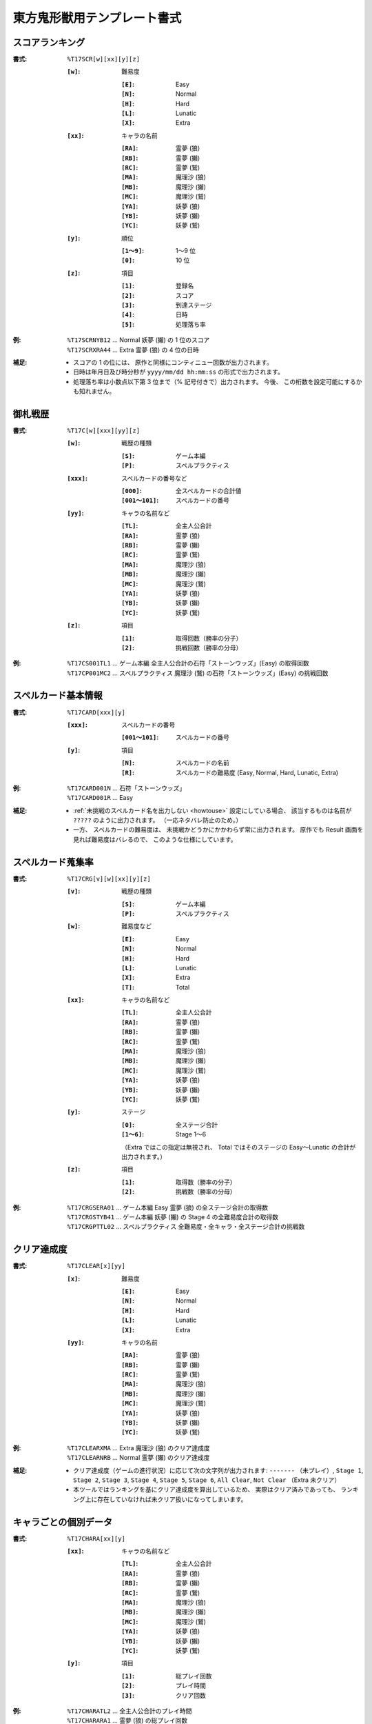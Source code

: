 .. _Th16Formats:

東方鬼形獣用テンプレート書式
============================

.. _T17SCR:

スコアランキング
----------------

:書式: ``%T17SCR[w][xx][y][z]``

    :``[w]``: 難易度

        :``[E]``: Easy
        :``[N]``: Normal
        :``[H]``: Hard
        :``[L]``: Lunatic
        :``[X]``: Extra

    :``[xx]``: キャラの名前

        :``[RA]``: 霊夢 (狼)
        :``[RB]``: 霊夢 (獺)
        :``[RC]``: 霊夢 (鷲)
        :``[MA]``: 魔理沙 (狼)
        :``[MB]``: 魔理沙 (獺)
        :``[MC]``: 魔理沙 (鷲)
        :``[YA]``: 妖夢 (狼)
        :``[YB]``: 妖夢 (獺)
        :``[YC]``: 妖夢 (鷲)

    :``[y]``: 順位

        :``[1～9]``: 1～9 位
        :``[0]``:    10 位

    :``[z]``: 項目

        :``[1]``: 登録名
        :``[2]``: スコア
        :``[3]``: 到達ステージ
        :``[4]``: 日時
        :``[5]``: 処理落ち率

:例:
    | ``%T17SCRNYB12`` ... Normal 妖夢 (獺) の 1 位のスコア
    | ``%T17SCRXRA44`` ... Extra 霊夢 (狼) の 4 位の日時

:補足:
    - スコアの 1 の位には、 原作と同様にコンティニュー回数が出力されます。
    - 日時は年月日及び時分秒が ``yyyy/mm/dd hh:mm:ss`` の形式で出力されます。
    - 処理落ち率は小数点以下第 3 位まで（% 記号付きで）出力されます。
      今後、 この桁数を設定可能にするかも知れません。

.. _T17C:

御札戦歴
--------

:書式: ``%T17C[w][xxx][yy][z]``

    :``[w]``: 戦歴の種類

        :``[S]``: ゲーム本編
        :``[P]``: スペルプラクティス

    :``[xxx]``: スペルカードの番号など

        :``[000]``:      全スペルカードの合計値
        :``[001～101]``: スペルカードの番号

    :``[yy]``: キャラの名前など

        :``[TL]``: 全主人公合計
        :``[RA]``: 霊夢 (狼)
        :``[RB]``: 霊夢 (獺)
        :``[RC]``: 霊夢 (鷲)
        :``[MA]``: 魔理沙 (狼)
        :``[MB]``: 魔理沙 (獺)
        :``[MC]``: 魔理沙 (鷲)
        :``[YA]``: 妖夢 (狼)
        :``[YB]``: 妖夢 (獺)
        :``[YC]``: 妖夢 (鷲)

    :``[z]``: 項目

        :``[1]``: 取得回数（勝率の分子）
        :``[2]``: 挑戦回数（勝率の分母）

:例:
    | ``%T17CS001TL1`` ... ゲーム本編
      全主人公合計の石符「ストーンウッズ」(Easy) の取得回数
    | ``%T17CP001MC2`` ... スペルプラクティス
      魔理沙 (鷲) の石符「ストーンウッズ」(Easy) の挑戦回数

.. _T17CARD:

スペルカード基本情報
--------------------

:書式: ``%T17CARD[xxx][y]``

    :``[xxx]``: スペルカードの番号

        :``[001～101]``: スペルカードの番号

    :``[y]``: 項目

        :``[N]``: スペルカードの名前
        :``[R]``: スペルカードの難易度 (Easy, Normal, Hard, Lunatic, Extra)

:例:
    | ``%T17CARD001N`` ... 石符「ストーンウッズ」
    | ``%T17CARD001R`` ... Easy

:補足:
    - :ref:`未挑戦のスペルカード名を出力しない <howtouse>` 設定にしている場合、
      該当するものは名前が ``?????`` のように出力されます。
      （一応ネタバレ防止のため。）
    - 一方、 スペルカードの難易度は、
      未挑戦かどうかにかかわらず常に出力されます。
      原作でも Result 画面を見れば難易度はバレるので、
      このような仕様にしています。

.. _T17CRG:

スペルカード蒐集率
------------------

:書式: ``%T17CRG[v][w][xx][y][z]``

    :``[v]``: 戦歴の種類

        :``[S]``: ゲーム本編
        :``[P]``: スペルプラクティス

    :``[w]``: 難易度など

        :``[E]``: Easy
        :``[N]``: Normal
        :``[H]``: Hard
        :``[L]``: Lunatic
        :``[X]``: Extra
        :``[T]``: Total

    :``[xx]``: キャラの名前など

        :``[TL]``: 全主人公合計
        :``[RA]``: 霊夢 (狼)
        :``[RB]``: 霊夢 (獺)
        :``[RC]``: 霊夢 (鷲)
        :``[MA]``: 魔理沙 (狼)
        :``[MB]``: 魔理沙 (獺)
        :``[MC]``: 魔理沙 (鷲)
        :``[YA]``: 妖夢 (狼)
        :``[YB]``: 妖夢 (獺)
        :``[YC]``: 妖夢 (鷲)

    :``[y]``: ステージ

        :``[0]``:    全ステージ合計
        :``[1～6]``: Stage 1～6

        （Extra ではこの指定は無視され、 Total ではそのステージの Easy～Lunatic
        の合計が出力されます。）

    :``[z]``: 項目

        :``[1]``: 取得数（勝率の分子）
        :``[2]``: 挑戦数（勝率の分母）

:例:
    | ``%T17CRGSERA01``
      ... ゲーム本編 Easy 霊夢 (狼) の全ステージ合計の取得数
    | ``%T17CRGSTYB41``
      ... ゲーム本編 妖夢 (獺) の Stage 4 の全難易度合計の取得数
    | ``%T17CRGPTTL02``
      ... スペルプラクティス 全難易度・全キャラ・全ステージ合計の挑戦数

.. _T17CLEAR:

クリア達成度
------------

:書式: ``%T17CLEAR[x][yy]``

    :``[x]``: 難易度

        :``[E]``: Easy
        :``[N]``: Normal
        :``[H]``: Hard
        :``[L]``: Lunatic
        :``[X]``: Extra

    :``[yy]``: キャラの名前

        :``[RA]``: 霊夢 (狼)
        :``[RB]``: 霊夢 (獺)
        :``[RC]``: 霊夢 (鷲)
        :``[MA]``: 魔理沙 (狼)
        :``[MB]``: 魔理沙 (獺)
        :``[MC]``: 魔理沙 (鷲)
        :``[YA]``: 妖夢 (狼)
        :``[YB]``: 妖夢 (獺)
        :``[YC]``: 妖夢 (鷲)

:例:
    | ``%T17CLEARXMA`` ... Extra 魔理沙 (狼) のクリア達成度
    | ``%T17CLEARNRB`` ... Normal 霊夢 (獺) のクリア達成度

:補足:
    - クリア達成度（ゲームの進行状況）に応じて次の文字列が出力されます:
      ``-------`` （未プレイ）, ``Stage 1``, ``Stage 2``, ``Stage 3``,
      ``Stage 4``, ``Stage 5``, ``Stage 6``, ``All Clear``, ``Not Clear``
      （Extra 未クリア）
    - 本ツールではランキングを基にクリア達成度を算出しているため、
      実際はクリア済みであっても、
      ランキング上に存在していなければ未クリア扱いになってしまいます。

.. _T17CHARA:

キャラごとの個別データ
----------------------

:書式: ``%T17CHARA[xx][y]``

    :``[xx]``: キャラの名前など

        :``[TL]``: 全主人公合計
        :``[RA]``: 霊夢 (狼)
        :``[RB]``: 霊夢 (獺)
        :``[RC]``: 霊夢 (鷲)
        :``[MA]``: 魔理沙 (狼)
        :``[MB]``: 魔理沙 (獺)
        :``[MC]``: 魔理沙 (鷲)
        :``[YA]``: 妖夢 (狼)
        :``[YB]``: 妖夢 (獺)
        :``[YC]``: 妖夢 (鷲)

    :``[y]``: 項目

        :``[1]``: 総プレイ回数
        :``[2]``: プレイ時間
        :``[3]``: クリア回数

:例:
    | ``%T17CHARATL2`` ... 全主人公合計のプレイ時間
    | ``%T17CHARARA1`` ... 霊夢 (狼) の総プレイ回数

:補足:
    - | プレイ時間は時分秒が ``h:mm:ss`` の形式で出力されます。
      | なお、 スコアファイルにはフレーム数単位で保存されているため、
        60fps 固定と見なして換算した結果を出力しています。

.. _T17CHARAEX:

キャラごとの個別データ（詳細版）
--------------------------------

:書式: ``%T17CHARAEX[x][yy][z]``

    :``[x]``: 難易度など

        :``[E]``: Easy
        :``[N]``: Normal
        :``[H]``: Hard
        :``[L]``: Lunatic
        :``[X]``: Extra
        :``[T]``: Total

        （総プレイ回数とプレイ時間ではこの指定は無視されます。）

    :``[yy]``: キャラの名前など

        :``[TL]``: 全主人公合計
        :``[RA]``: 霊夢 (狼)
        :``[RB]``: 霊夢 (獺)
        :``[RC]``: 霊夢 (鷲)
        :``[MA]``: 魔理沙 (狼)
        :``[MB]``: 魔理沙 (獺)
        :``[MC]``: 魔理沙 (鷲)
        :``[YA]``: 妖夢 (狼)
        :``[YB]``: 妖夢 (獺)
        :``[YC]``: 妖夢 (鷲)

    :``[z]``: 項目

        :``[1]``: 総プレイ回数
        :``[2]``: プレイ時間
        :``[3]``: クリア回数

:例:
    | ``%T17CHARAEXETL2`` ... 全主人公合計のプレイ時間
    | ``%T17CHARAEXERA1`` ... 霊夢 (狼) の総プレイ回数
    | ``%T17CHARAEXTYB3`` ... 妖夢 (獺) の全難易度合計のクリア回数

:補足:
    - | プレイ時間は時分秒が ``h:mm:ss`` の形式で出力されます。
      | なお、 スコアファイルにはフレーム数単位で保存されているため、
        60fps 固定と見なして換算した結果を出力しています。

.. _T17ACHV:

実績
----

:書式: ``%T17ACHV[xx]``

    :``[xx]``: 番号

        :``[01～40]``: 1～40

:例:
    | ``%T17ACHV01`` ... 霊夢（オオカミ霊）クリア

:補足:
    - 未達成の実績は ``?????`` のように出力されます。

.. _T17PRAC:

プラクティススコア
------------------

:書式: ``%T17PRAC[x][yy][z]``

    :``[x]``: 難易度

        :``[E]``: Easy
        :``[N]``: Normal
        :``[H]``: Hard
        :``[L]``: Lunatic

    :``[yy]``: キャラの名前

        :``[RA]``: 霊夢 (狼)
        :``[RB]``: 霊夢 (獺)
        :``[RC]``: 霊夢 (鷲)
        :``[MA]``: 魔理沙 (狼)
        :``[MB]``: 魔理沙 (獺)
        :``[MC]``: 魔理沙 (鷲)
        :``[YA]``: 妖夢 (狼)
        :``[YB]``: 妖夢 (獺)
        :``[YC]``: 妖夢 (鷲)

    :``[z]``: ステージ

        :``[1～6]``: Stage 1～6

:例:
    | ``%T17PRACEYB1`` ... Easy 妖夢 (獺) の Stage 1 のプラクティススコア
    | ``%T17PRACNRA4`` ... Normal 霊夢 (狼) の Stage 4 のプラクティススコア

